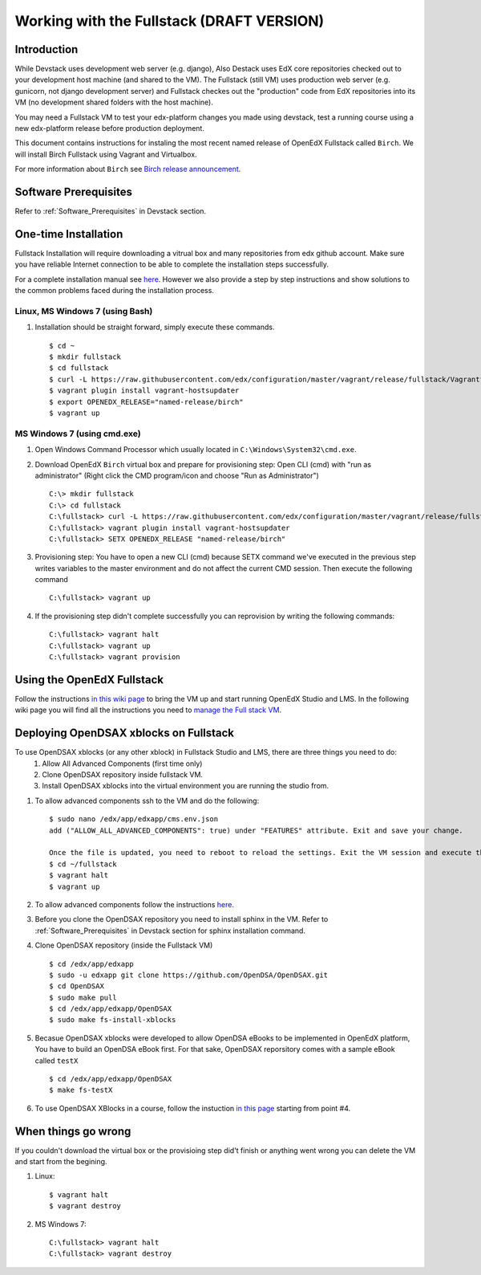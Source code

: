 .. _Fullstack:

==========================================
Working with the Fullstack (DRAFT VERSION)
==========================================

------------
Introduction
------------

While Devstack uses development web server (e.g. django), Also Destack uses EdX core repositories checked out to your development host machine (and shared to the VM). The Fullstack (still VM) uses production web server (e.g. gunicorn, not django development server) and Fullstack checkes out the "production" code from EdX repositories into its VM (no development shared folders with the host machine).

You may need a Fullstack VM to test your edx-platform changes you made using devstack, test a running course using a new edx-platform release before production deployment.

This document contains instructions for instaling the most recent named release of OpenEdX Fullstack called ``Birch``.
We will install Birch Fullstack using Vagrant and Virtualbox.

For more information about ``Birch`` see `Birch release announcement <https://open.edx.org/announcements/open-edx-release-birch-release-february-24-2015>`_.

----------------------
Software Prerequisites
----------------------
Refer to :ref:`Software_Prerequisites` in Devstack section. 
   
---------------------
One-time Installation
---------------------
Fullstack Installation will require downloading a vitrual box and many repositories from edx github account. Make sure you have reliable Internet connection to be able to complete the installation steps successfully.

For a complete installation manual see `here <http://edx.readthedocs.org/projects/edx-installing-configuring-and-running/en/latest/index.html>`_. However we also provide a step by step instructions and show solutions to the common problems faced during the installation process.

Linux, MS Windows 7 (using Bash)
-----------------------------------
#. Installation should be straight forward, simply execute these commands. ::

	$ cd ~
	$ mkdir fullstack
	$ cd fullstack
	$ curl -L https://raw.githubusercontent.com/edx/configuration/master/vagrant/release/fullstack/Vagrantfile > Vagrantfile
	$ vagrant plugin install vagrant-hostsupdater
	$ export OPENEDX_RELEASE="named-release/birch"
	$ vagrant up

MS Windows 7 (using cmd.exe)
----------------------------

#. Open Windows Command Processor which usually located in ``C:\Windows\System32\cmd.exe``.

#. Download OpenEdX ``Birch`` virtual box and prepare for provisioning step: Open CLI (cmd) with "run as administrator" (Right click the CMD program/icon and choose "Run as Administrator") ::

	C:\> mkdir fullstack
	C:\> cd fullstack
	C:\fullstack> curl -L https://raw.githubusercontent.com/edx/configuration/master/vagrant/release/fullstack/Vagrantfile > Vagrantfile
	C:\fullstack> vagrant plugin install vagrant-hostsupdater
	C:\fullstack> SETX OPENEDX_RELEASE "named-release/birch"

#. Provisioning step: You have to open a new CLI (cmd) because SETX command we've executed in the previous step writes variables to the master environment and do not affect the current CMD session. Then execute the following command ::

	C:\fullstack> vagrant up

#. If the provisioning step didn't complete successfully you can reprovision by writing the following commands: ::

	C:\fullstack> vagrant halt
	C:\fullstack> vagrant up
	C:\fullstack> vagrant provision

.. _using_fullstack:

---------------------------
Using the OpenEdX Fullstack
---------------------------

Follow the instructions `in this wiki page <https://github.com/edx/configuration/wiki/edx-Full-stack--installation-using-Vagrant-Virtualbox>`_ to bring the VM up and start running OpenEdX Studio and LMS. In the following wiki page you will find all the instructions you need to `manage the Full stack VM <https://github.com/edx/configuration/wiki/edX-Managing-the-Full-Stack>`_. 

---------------------------------------
Deploying OpenDSAX xblocks on Fullstack
---------------------------------------

To use OpenDSAX xblocks (or any other xblock) in Fullstack Studio and LMS, there are three things you need to do:
	#) Allow All Advanced Components (first time only)
	#) Clone OpenDSAX repository inside fullstack VM.
	#) Install OpenDSAX xblocks into the virtual environment you are running the studio from.


#. To allow advanced components ssh to the VM and do the following: ::

	$ sudo nano /edx/app/edxapp/cms.env.json
	add ("ALLOW_ALL_ADVANCED_COMPONENTS": true) under "FEATURES" attribute. Exit and save your change.

	Once the file is updated, you need to reboot to reload the settings. Exit the VM session and execute the following commans from host machine
	$ cd ~/fullstack
	$ vagrant halt
	$ vagrant up

#. To allow advanced components follow the instructions `here <https://github.com/edx/edx-platform/wiki/Installing-a-new-XBlock#allow-all-advanced-components-first-time-only>`_.

#. Before you clone the OpenDSAX repository you need to install sphinx in the VM. Refer to :ref:`Software_Prerequisites` in Devstack section for sphinx installation command. 	

#. Clone OpenDSAX repository (inside the Fullstack VM) ::

	$ cd /edx/app/edxapp
	$ sudo -u edxapp git clone https://github.com/OpenDSA/OpenDSAX.git
	$ cd OpenDSAX
	$ sudo make pull
	$ cd /edx/app/edxapp/OpenDSAX
	$ sudo make fs-install-xblocks

#. Becasue OpenDSAX xblocks were developed to allow OpenDSA eBooks to be implemented in OpenEdX platform, You have to build an OpenDSA eBook first. For that sake, OpenDSAX reporsitory comes with a sample eBook called ``testX`` :: 

	$ cd /edx/app/edxapp/OpenDSAX
	$ make fs-testX

#. To use OpenDSAX XBlocks in a course, follow the instuction `in this page <http://opendsax.readthedocs.org/en/latest/Introduction.html#trying-it-out>`_ starting from point #4.

--------------------
When things go wrong
--------------------
If you couldn't download the virtual box or the provisioing step did't finish or 
anything went wrong you can delete the VM and start from the begining.

#. Linux: ::

		$ vagrant halt
		$ vagrant destroy

#. MS Windows 7: ::

		C:\fullstack> vagrant halt
		C:\fullstack> vagrant destroy